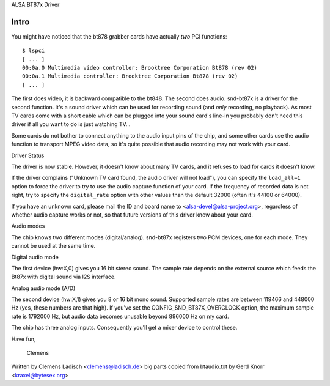 ALSA BT87x Driver

Intro
=====

You might have noticed that the bt878 grabber cards have actually
*two* PCI functions:
::

  $ lspci
  [ ... ]
  00:0a.0 Multimedia video controller: Brooktree Corporation Bt878 (rev 02)
  00:0a.1 Multimedia controller: Brooktree Corporation Bt878 (rev 02)
  [ ... ]

The first does video, it is backward compatible to the bt848.  The second
does audio.  snd-bt87x is a driver for the second function.  It's a sound
driver which can be used for recording sound (and *only* recording, no
playback).  As most TV cards come with a short cable which can be plugged
into your sound card's line-in you probably don't need this driver if all
you want to do is just watching TV...

Some cards do not bother to connect anything to the audio input pins of
the chip, and some other cards use the audio function to transport MPEG
video data, so it's quite possible that audio recording may not work
with your card.


Driver Status

The driver is now stable.  However, it doesn't know about many TV cards,
and it refuses to load for cards it doesn't know.

If the driver complains ("Unknown TV card found, the audio driver will
not load"), you can specify the ``load_all=1`` option to force the driver to
try to use the audio capture function of your card.  If the frequency of
recorded data is not right, try to specify the ``digital_rate`` option with
other values than the default 32000 (often it's 44100 or 64000).

If you have an unknown card, please mail the ID and board name to
<alsa-devel@alsa-project.org>, regardless of whether audio capture works
or not, so that future versions of this driver know about your card.


Audio modes

The chip knows two different modes (digital/analog).  snd-bt87x
registers two PCM devices, one for each mode.  They cannot be used at
the same time.


Digital audio mode

The first device (hw:X,0) gives you 16 bit stereo sound.  The sample
rate depends on the external source which feeds the Bt87x with digital
sound via I2S interface.


Analog audio mode (A/D)

The second device (hw:X,1) gives you 8 or 16 bit mono sound.  Supported
sample rates are between 119466 and 448000 Hz (yes, these numbers are
that high).  If you've set the CONFIG_SND_BT87X_OVERCLOCK option, the
maximum sample rate is 1792000 Hz, but audio data becomes unusable
beyond 896000 Hz on my card.

The chip has three analog inputs.  Consequently you'll get a mixer
device to control these.


Have fun,

  Clemens


Written by Clemens Ladisch <clemens@ladisch.de>
big parts copied from btaudio.txt by Gerd Knorr <kraxel@bytesex.org>
